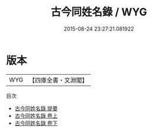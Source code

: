 #+TITLE: 古今同姓名錄 / WYG
#+DATE: 2015-08-24 23:27:21.081922
* 版本
 |       WYG|【四庫全書・文淵閣】|
目次
 - [[file:KR3k0001_000.txt::000-1a][古今同姓名錄 提要]]
 - [[file:KR3k0001_001.txt::001-1a][古今同姓名錄 卷上]]
 - [[file:KR3k0001_002.txt::002-1a][古今同姓名錄 卷下]]

